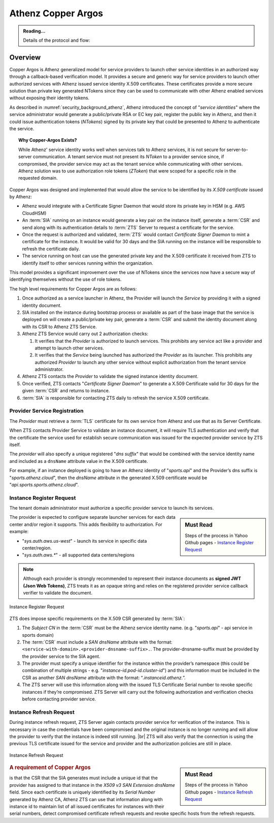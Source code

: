 .. _security_background_copper_argos:

*******************
Athenz Copper Argos
*******************

.. admonition:: Reading...
   :class: readingbox

   Details of the protocol and flow:

   .. include:: /common/security/athenz/copper-argos-reading-resources.rst

Overview
========

Copper Argos is Athenz generalized model for service providers to launch other
service identities in an authorized way through a callback-based verification
model. It provides a secure and generic way for service providers to launch
other authorized services with Athenz issued service identity X.509
certificates. These certificates provide a more secure solution than private key
generated NTokens since they can be used to communicate with other Athenz
enabled services without exposing their identity tokens.

As described in :numref:`security_background_athenz`, Athenz introduced the
concept of "`service identities`" where the service administrator would generate
a public/private RSA or EC key pair, register the public key in Athenz, and then
it could issue authentication tokens (*NTokens*) signed by its private key that
could be presented to Athenz to authenticate the service.

.. topic:: Why Copper-Argos Exists?

  While Athenz' service identity works well when services talk to Athenz
  services, it is not secure for server-to-server communication. A tenant
  service must not present its `NToken` to a provider service since, if
  compromised, the provider service may act as the tenant service while
  communicating with other services. Athenz solution was to use authorization
  role tokens (`ZToken`) that were scoped for a specific role in the
  requested domain.

Copper Argos was designed and implemented that would allow the service to
be identified by its *X.509 certificate* issued by Athenz:

* Athenz would integrate with a Certificate Signer Daemon that would store its
  private key in HSM (e.g. AWS CloudHSM)
* An :term:`SIA` running on an instance would generate a key pair on the
  instance itself, generate a :term:`CSR` and send along with its authentication
  details to :term:`ZTS` Server to request a certificate for the service.
* Once the request is authorized and validated, :term:`ZTS` would contact
  *Certificate Signer Daemon* to mint a certificate for the instance.
  It would be valid for 30 days and the SIA running on the instance will be
  responsible to refresh the certificate daily.
* The service running on host can use the generated private key and the
  X.509 certificate it received from ZTS to identify itself to other services
  running within the organization.

This model provides a significant improvement over the use of NTokens since the
services now have a secure way of identifying themselves without the use of role
tokens.



The high level requirements for Copper Argos are as follows:

#. Once authorized as a service launcher in Athenz, the Provider will launch the
   `Service` by providing it with a signed identity document.
#. SIA installed on the instance during bootstrap process or
   available as part of the base image that the service is deployed on will
   create a public/private key pair, generate a :term:`CSR`
   and submit the identity document along with its CSR to Athenz ZTS
   Service.
#. Athenz ZTS Service would carry out 2 authorization checks:

   #. It verifies that the `Provider` is authorized to launch services. This
      prohibits any service act like a provider and attempt to launch other
      services.
   #. It verifies that the `Service` being launched has authorized
      the `Provider` as its launcher. This prohibits any authorized `Provider` to
      launch any other service without explicit authorization from the tenant
      service administrator.

#. Athenz ZTS contacts the `Provider` to validate the signed instance identity
   document.
#. Once verified, ZTS contacts "*Certificate Signer Daemon*" to generate a
   X.509 Certificate valid for 30 days for the given :term:`CSR` and returns to
   instance.
#. :term:`SIA` is responsible for contacting ZTS daily to refresh the service
   X.509 certificate.

Provider Service Registration
-----------------------------

The `Provider` must retrieve a :term:`TLS` certificate for its own service
from Athenz and use that as its Server Certificate.

When ZTS contacts Provider Service to validate an instance document, it will
require TLS authentication and verify that the certificate the service used for
establish secure communication was issued for the expected provider service by
ZTS itself.

The `provider` will also specify a unique registered "*dns suffix*" that would
be combined with the service identity name and included as a ``dnsName``
attribute value in the X.509 certificate.

For example, if an instance deployed is going to have an Athenz identity
of "`sports.api`" and the Provider’s dns suffix is "`sports.athenz.cloud`", then
the `dnsName` attribute in the generated X.509 certificate would be
"`api.sports.sports.athenz.cloud`".

Instance Register Request
--------------------------

The tenant domain administrator must authorize a specific provider service to
launch its services.

.. sidebar:: Must Read

   Steps of the process in Yahoo Github pages -
   `Instance Register Request <https://yahoo.github.io/athenz/copper_argos_dev/#instance-register-request>`_

The provider is expected to configure separate launcher services for each data
center and/or region it supports. This adds flexibility to authorization.
For example:

* "`sys.auth.aws.us-west`" - launch its service in specific data center/region.
* "`sys.auth.aws.*`" - all supported data centers/regions

.. note::
   Although each provider is strongly recommended to represent their instance
   documents as **signed JWT (Json Web Tokens)**, ZTS treats it as an
   opaque string and relies on the registered provider service callback verifier
   to validate the document.

.. figure:: https://yahoo.github.io/athenz/images/instance_register_request.png
   :alt: Instance Register Request
   :width: 100%
   :align: center
   
   Instance Register Request

ZTS does impose specific requirements on the X.509 CSR generated by :term:`SIA`:

#. The `Subject CN` in the :term:`CSR` must be the Athenz service identity name.
   (e.g. "`sports.api`" - api service in sports domain)
#. The :term:`CSR` must include a `SAN dnsName` attribute with the format:
   ``<service-with-domain>.<provider-dnsname-suffix>.``.
   The provider-dnsname-suffix must be provided by the provider service
   to the SIA agent.
#. The provider must specify a unique identifier for the instance within the
   provider’s namespace (this could be combination of multiple strings -
   e.g. "`instance-id.pod-id.cluster-id`") and this information must be
   included in the CSR as another `SAN dnsName` attribute with the format:
   “`.instanceid.athenz.`”.
#. The ZTS server will use this information along with the issued TLS Certificate
   Serial number to revoke specific instances if they’re compromised.
   ZTS Server will carry out the following authorization and verification checks
   before contacting provider service.

Instance Refresh Request
------------------------

During instance refresh request, ZTS Server again contacts provider service for
verification of the instance. This is necessary in case the credentials have
been compromised and the original instance is no longer running and will allow
the provider to verify that the instance is indeed still running. |br|
ZTS will also verify that the connection is using the previous TLS certificate
issued for the service and provider and the authorization policies are still in
place.

.. figure:: https://yahoo.github.io/athenz/images/instance_refresh_request.png
   :alt: Instance Refresh Request
   :width: 100%
   :align: center

   Instance Refresh Request

.. sidebar:: Must Read

   Steps of the process in Yahoo Github pages -
   `Instance Refresh Request <https://yahoo.github.io/athenz/copper_argos_dev/#instance-refresh-request>`_

.. rubric:: A requirement of Copper Argos 

is that the CSR that the SIA generates must include a unique id that the
provider has assigned to that instance in the `X509 v3 SAN Extension dnsName`
field.  Since each certificate is uniquely identified by its `Serial Number`
generated by Athenz CA, Athenz ZTS can use that information along with instance
id to maintain list of all issued certificates for instances with their serial
numbers, detect compromised certificate refresh requests and revoke specific
hosts from the refresh requests.
